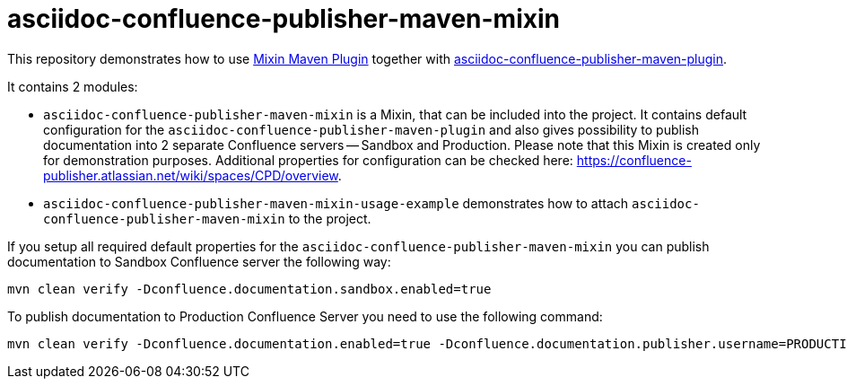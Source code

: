 = asciidoc-confluence-publisher-maven-mixin

This repository demonstrates how to use https://github.com/odavid/maven-plugins/blob/master/mixin-maven-plugin/README.md[Mixin Maven Plugin] together with https://github.com/confluence-publisher/confluence-publisher[asciidoc-confluence-publisher-maven-plugin].

It contains 2 modules:

- `asciidoc-confluence-publisher-maven-mixin` is a Mixin, that can be included into the project. It contains default configuration for the `asciidoc-confluence-publisher-maven-plugin` and also gives possibility to publish documentation into 2 separate Confluence servers -- Sandbox and Production. Please note that this Mixin is created only for demonstration purposes. Additional properties for configuration can be checked here: https://confluence-publisher.atlassian.net/wiki/spaces/CPD/overview.

- `asciidoc-confluence-publisher-maven-mixin-usage-example` demonstrates how to attach `asciidoc-confluence-publisher-maven-mixin` to the project.

If you setup all required default properties for the `asciidoc-confluence-publisher-maven-mixin` you can publish documentation to Sandbox Confluence server the following way:
----
mvn clean verify -Dconfluence.documentation.sandbox.enabled=true
----

To publish documentation to Production Confluence Server you need to use the following command:
----
mvn clean verify -Dconfluence.documentation.enabled=true -Dconfluence.documentation.publisher.username=PRODUCTION-USER -Dconfluence.documentation.publisher.password=PRODUCTION-PASSWORD
----
